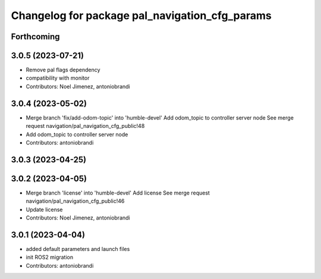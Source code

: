 ^^^^^^^^^^^^^^^^^^^^^^^^^^^^^^^^^^^^^^^^^^^^^^^
Changelog for package pal_navigation_cfg_params
^^^^^^^^^^^^^^^^^^^^^^^^^^^^^^^^^^^^^^^^^^^^^^^

Forthcoming
-----------

3.0.5 (2023-07-21)
------------------
* Remove pal flags dependency
* compatibility with monitor
* Contributors: Noel Jimenez, antoniobrandi

3.0.4 (2023-05-02)
------------------
* Merge branch 'fix/add-odom-topic' into 'humble-devel'
  Add odom_topic to controller server node
  See merge request navigation/pal_navigation_cfg_public!48
* Add odom_topic to controller server node
* Contributors: antoniobrandi

3.0.3 (2023-04-25)
------------------

3.0.2 (2023-04-05)
------------------
* Merge branch 'license' into 'humble-devel'
  Add license
  See merge request navigation/pal_navigation_cfg_public!46
* Update license
* Contributors: Noel Jimenez, antoniobrandi

3.0.1 (2023-04-04)
------------------
* added default parameters and launch files
* init ROS2 migration
* Contributors: antoniobrandi
